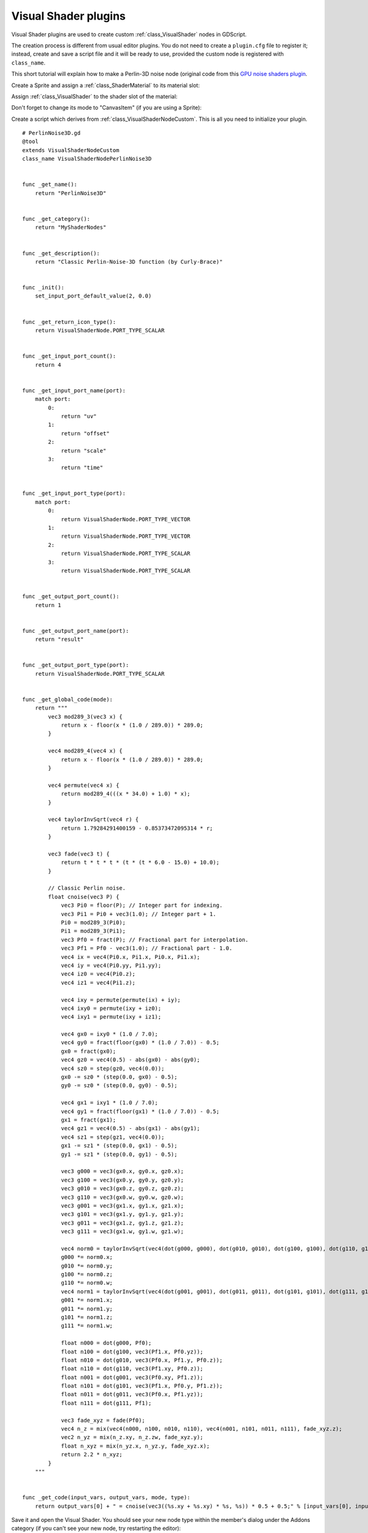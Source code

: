 .. _doc_visual_shader_plugins:

Visual Shader plugins
=====================

Visual Shader plugins are used to create custom :ref:`class_VisualShader` nodes
in GDScript.

The creation process is different from usual editor plugins. You do not need to
create a ``plugin.cfg`` file to register it; instead, create and save a script
file and it will be ready to use, provided the custom node is registered with
``class_name``.

This short tutorial will explain how to make a Perlin-3D noise node (original
code from this `GPU noise shaders plugin
<https://github.com/curly-brace/Godot-3.0-Noise-Shaders/blob/master/assets/gpu_noise_shaders/classic_perlin3d.tres>`_.

Create a Sprite and assign a :ref:`class_ShaderMaterial` to its material slot:

.. image:: img/visual_shader_plugins_start.png

Assign :ref:`class_VisualShader` to the shader slot of the material:

.. image:: img/visual_shader_plugins_start2.png

Don't forget to change its mode to "CanvasItem" (if you are using a Sprite):

.. image:: img/visual_shader_plugins_start3.png

Create a script which derives from :ref:`class_VisualShaderNodeCustom`. This is
all you need to initialize your plugin.

::

    # PerlinNoise3D.gd
    @tool
    extends VisualShaderNodeCustom
    class_name VisualShaderNodePerlinNoise3D


    func _get_name():
        return "PerlinNoise3D"


    func _get_category():
        return "MyShaderNodes"


    func _get_description():
        return "Classic Perlin-Noise-3D function (by Curly-Brace)"


    func _init():
        set_input_port_default_value(2, 0.0)


    func _get_return_icon_type():
        return VisualShaderNode.PORT_TYPE_SCALAR


    func _get_input_port_count():
        return 4


    func _get_input_port_name(port):
        match port:
            0:
                return "uv"
            1:
                return "offset"
            2:
                return "scale"
            3:
                return "time"


    func _get_input_port_type(port):
        match port:
            0:
                return VisualShaderNode.PORT_TYPE_VECTOR
            1:
                return VisualShaderNode.PORT_TYPE_VECTOR
            2:
                return VisualShaderNode.PORT_TYPE_SCALAR
            3:
                return VisualShaderNode.PORT_TYPE_SCALAR


    func _get_output_port_count():
        return 1


    func _get_output_port_name(port):
        return "result"


    func _get_output_port_type(port):
        return VisualShaderNode.PORT_TYPE_SCALAR


    func _get_global_code(mode):
        return """
            vec3 mod289_3(vec3 x) {
                return x - floor(x * (1.0 / 289.0)) * 289.0;
            }

            vec4 mod289_4(vec4 x) {
                return x - floor(x * (1.0 / 289.0)) * 289.0;
            }

            vec4 permute(vec4 x) {
                return mod289_4(((x * 34.0) + 1.0) * x);
            }

            vec4 taylorInvSqrt(vec4 r) {
                return 1.79284291400159 - 0.85373472095314 * r;
            }

            vec3 fade(vec3 t) {
                return t * t * t * (t * (t * 6.0 - 15.0) + 10.0);
            }

            // Classic Perlin noise.
            float cnoise(vec3 P) {
                vec3 Pi0 = floor(P); // Integer part for indexing.
                vec3 Pi1 = Pi0 + vec3(1.0); // Integer part + 1.
                Pi0 = mod289_3(Pi0);
                Pi1 = mod289_3(Pi1);
                vec3 Pf0 = fract(P); // Fractional part for interpolation.
                vec3 Pf1 = Pf0 - vec3(1.0); // Fractional part - 1.0.
                vec4 ix = vec4(Pi0.x, Pi1.x, Pi0.x, Pi1.x);
                vec4 iy = vec4(Pi0.yy, Pi1.yy);
                vec4 iz0 = vec4(Pi0.z);
                vec4 iz1 = vec4(Pi1.z);

                vec4 ixy = permute(permute(ix) + iy);
                vec4 ixy0 = permute(ixy + iz0);
                vec4 ixy1 = permute(ixy + iz1);

                vec4 gx0 = ixy0 * (1.0 / 7.0);
                vec4 gy0 = fract(floor(gx0) * (1.0 / 7.0)) - 0.5;
                gx0 = fract(gx0);
                vec4 gz0 = vec4(0.5) - abs(gx0) - abs(gy0);
                vec4 sz0 = step(gz0, vec4(0.0));
                gx0 -= sz0 * (step(0.0, gx0) - 0.5);
                gy0 -= sz0 * (step(0.0, gy0) - 0.5);

                vec4 gx1 = ixy1 * (1.0 / 7.0);
                vec4 gy1 = fract(floor(gx1) * (1.0 / 7.0)) - 0.5;
                gx1 = fract(gx1);
                vec4 gz1 = vec4(0.5) - abs(gx1) - abs(gy1);
                vec4 sz1 = step(gz1, vec4(0.0));
                gx1 -= sz1 * (step(0.0, gx1) - 0.5);
                gy1 -= sz1 * (step(0.0, gy1) - 0.5);

                vec3 g000 = vec3(gx0.x, gy0.x, gz0.x);
                vec3 g100 = vec3(gx0.y, gy0.y, gz0.y);
                vec3 g010 = vec3(gx0.z, gy0.z, gz0.z);
                vec3 g110 = vec3(gx0.w, gy0.w, gz0.w);
                vec3 g001 = vec3(gx1.x, gy1.x, gz1.x);
                vec3 g101 = vec3(gx1.y, gy1.y, gz1.y);
                vec3 g011 = vec3(gx1.z, gy1.z, gz1.z);
                vec3 g111 = vec3(gx1.w, gy1.w, gz1.w);

                vec4 norm0 = taylorInvSqrt(vec4(dot(g000, g000), dot(g010, g010), dot(g100, g100), dot(g110, g110)));
                g000 *= norm0.x;
                g010 *= norm0.y;
                g100 *= norm0.z;
                g110 *= norm0.w;
                vec4 norm1 = taylorInvSqrt(vec4(dot(g001, g001), dot(g011, g011), dot(g101, g101), dot(g111, g111)));
                g001 *= norm1.x;
                g011 *= norm1.y;
                g101 *= norm1.z;
                g111 *= norm1.w;

                float n000 = dot(g000, Pf0);
                float n100 = dot(g100, vec3(Pf1.x, Pf0.yz));
                float n010 = dot(g010, vec3(Pf0.x, Pf1.y, Pf0.z));
                float n110 = dot(g110, vec3(Pf1.xy, Pf0.z));
                float n001 = dot(g001, vec3(Pf0.xy, Pf1.z));
                float n101 = dot(g101, vec3(Pf1.x, Pf0.y, Pf1.z));
                float n011 = dot(g011, vec3(Pf0.x, Pf1.yz));
                float n111 = dot(g111, Pf1);

                vec3 fade_xyz = fade(Pf0);
                vec4 n_z = mix(vec4(n000, n100, n010, n110), vec4(n001, n101, n011, n111), fade_xyz.z);
                vec2 n_yz = mix(n_z.xy, n_z.zw, fade_xyz.y);
                float n_xyz = mix(n_yz.x, n_yz.y, fade_xyz.x);
                return 2.2 * n_xyz;
            }
        """


    func _get_code(input_vars, output_vars, mode, type):
        return output_vars[0] + " = cnoise(vec3((%s.xy + %s.xy) * %s, %s)) * 0.5 + 0.5;" % [input_vars[0], input_vars[1], input_vars[2], input_vars[3]]

Save it and open the Visual Shader. You should see your new node type within the member's dialog under the Addons category (if you can't see your new node, try restarting the editor):

.. image:: img/visual_shader_plugins_result1.png

Place it on a graph and connect the required ports:

.. image:: img/visual_shader_plugins_result2.png

That is everything you need to do, as you can see it is easy to create your own custom VisualShader nodes!
